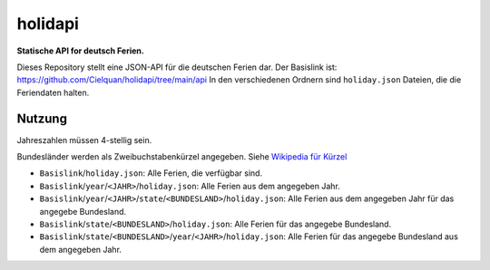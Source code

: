 ========
holidapi
========


|maintenance_n| |license|
|gh_last_commit|
|gh_stars| |gh_forks| |gh_contributors| |gh_watchers|


**Statische API for deutsch Ferien.**


Dieses Repository stellt eine JSON-API für die deutschen Ferien dar.
Der Basislink ist: `<https://github.com/Cielquan/holidapi/tree/main/api>`__
In den verschiedenen Ordnern sind ``holiday.json`` Dateien, die die Feriendaten halten.


Nutzung
=======

Jahreszahlen müssen 4-stellig sein.

Bundesländer werden als Zweibuchstabenkürzel angegeben.
Siehe `Wikipedia für Kürzel <https://de.wikipedia.org/wiki/Land_(Deutschland)#Rahmendaten_der_L%C3%A4nder>`__

- ``Basislink``/``holiday.json``: Alle Ferien, die verfügbar sind.
- ``Basislink``/``year``/``<JAHR>``/``holiday.json``: Alle Ferien aus dem angegeben Jahr.
- ``Basislink``/``year``/``<JAHR>``/``state``/``<BUNDESLAND>``/``holiday.json``: Alle Ferien aus dem angegeben Jahr für das angegebe Bundesland.
- ``Basislink``/``state``/``<BUNDESLAND>``/``holiday.json``: Alle Ferien für das angegebe Bundesland.
- ``Basislink``/``state``/``<BUNDESLAND>``/``year``/``<JAHR>``/``holiday.json``: Alle Ferien für das angegebe Bundesland aus dem angegeben Jahr.


.. ############################### LINKS FOR BADGES ###############################


.. General

.. |maintenance_n| image:: https://img.shields.io/badge/Maintenance%20Intended-✖-red.svg?style=flat-square
    :target: http://unmaintained.tech/
    :alt: Maintenance - not intended

.. |maintenance_y| image:: https://img.shields.io/badge/Maintenance%20Intended-✔-green.svg?style=flat-square
    :target: http://unmaintained.tech/
    :alt: Maintenance - intended

.. |license| image:: https://img.shields.io/github/license/Cielquan/holidapi.svg?style=flat-square&label=License
    :target: https://github.com/Cielquan/holidapi/blob/main/LICENSE
    :alt: License

.. GitHub

.. |gh_last_commit| image:: https://img.shields.io/github/last-commit/Cielquan/holidapi.svg?style=flat-square&logo=github
    :target: https://github.com/Cielquan/holidapi/commits/main
    :alt: GitHub - Last Commit

.. |gh_stars| image:: https://img.shields.io/github/stars/Cielquan/holidapi.svg?style=flat-square&logo=github
    :target: https://github.com/Cielquan/holidapi/stargazers
    :alt: Github - Stars

.. |gh_forks| image:: https://img.shields.io/github/forks/Cielquan/holidapi.svg?style=flat-square&logo=github
    :target: https://github.com/Cielquan/holidapi/network/members
    :alt: Github - Forks

.. |gh_contributors| image:: https://img.shields.io/github/contributors/Cielquan/holidapi.svg?style=flat-square&logo=github
    :target: https://github.com/Cielquan/holidapi/graphs/contributors
    :alt: Github - Contributors

.. |gh_watchers| image:: https://img.shields.io/github/watchers/Cielquan/holidapi.svg?style=flat-square&logo=github
    :target: https://github.com/Cielquan/holidapi/watchers/
    :alt: Github - Watchers
